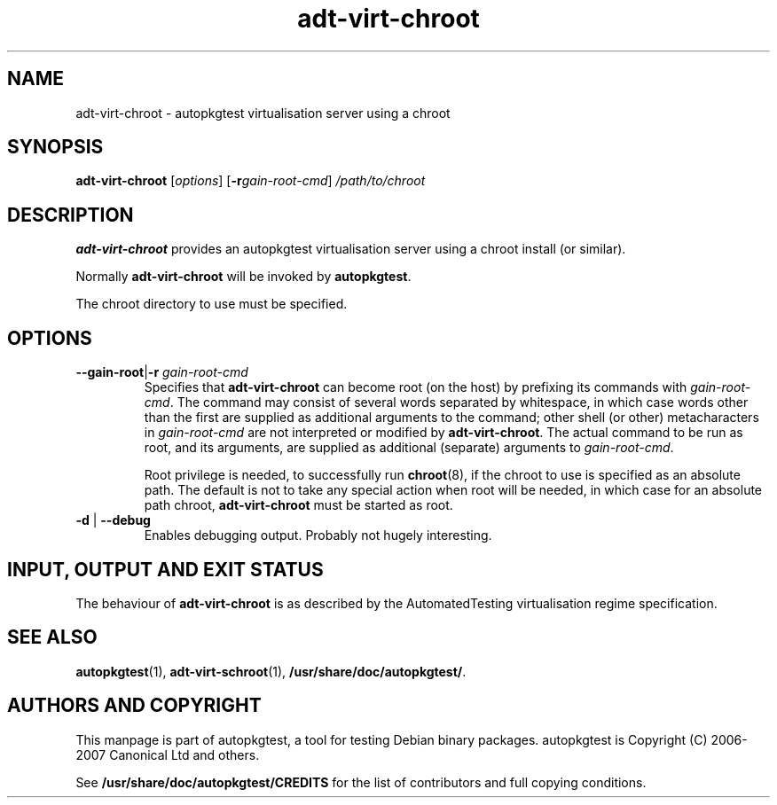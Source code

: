 .TH adt\-virt\-chroot 1 2007 autopkgtest "Linux Programmer's Manual"
.SH NAME
adt\-virt\-chroot \- autopkgtest virtualisation server using a chroot
.SH SYNOPSIS
.B adt\-virt\-chroot
.RI [ options ]
.RI [\fB\-r\fR gain\-root\-cmd ]
.I /path/to/chroot
.SH DESCRIPTION
.B adt\-virt\-chroot
provides an autopkgtest virtualisation server using a chroot install
(or similar).

Normally
.B adt-virt-chroot
will be invoked by
.BR autopkgtest .

The chroot directory to use must be specified.

.SH OPTIONS
.TP
.BR \-\-gain\-root | \-r " \fIgain\-root\-cmd\fR"
Specifies that
.B adt-virt-chroot
can become root (on the host) by prefixing its commands with
.IR gain-root-cmd .
The command may consist of several words separated by whitespace,
in which case words other than the first are supplied as additional
arguments to the command; other shell (or other) metacharacters in
.IR gain-root-cmd
are not interpreted or modified by
.BR adt-virt-chroot .
The actual command to be run as root, and
its arguments, are supplied as additional (separate) arguments to
.IR gain-root-cmd .

Root privilege is needed, to successfully run
.BR chroot (8),
if the chroot to use is specified as an absolute path.  The default is
not to take any special action when root will be needed, in which case
for an absolute path chroot,
.B adt-virt-chroot
must be started as root.
.TP
.BR \-d " | " \-\-debug
Enables debugging output.  Probably not hugely interesting.

.SH INPUT, OUTPUT AND EXIT STATUS
The behaviour of
.B adt-virt-chroot
is as described by the AutomatedTesting virtualisation regime
specification.

.SH SEE ALSO
\fBautopkgtest\fR(1),
\fBadt\-virt-schroot\fR(1),
\fB/usr/share/doc/autopkgtest/\fR.

.SH AUTHORS AND COPYRIGHT
This manpage is part of autopkgtest, a tool for testing Debian binary
packages.  autopkgtest is Copyright (C) 2006-2007 Canonical Ltd and others.

See \fB/usr/share/doc/autopkgtest/CREDITS\fR for the list of
contributors and full copying conditions.
